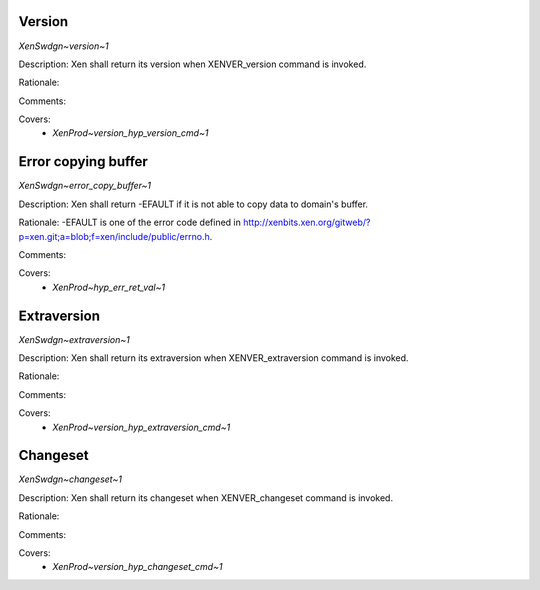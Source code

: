 .. SPDX-License-Identifier: CC-BY-4.0

Version
-------

`XenSwdgn~version~1`

Description:
Xen shall return its version when XENVER_version command is invoked.

Rationale:

Comments:

Covers:
 - `XenProd~version_hyp_version_cmd~1`

Error copying buffer
--------------------

`XenSwdgn~error_copy_buffer~1`

Description:
Xen shall return -EFAULT if it is not able to copy data to domain's buffer.

Rationale:
-EFAULT is one of the error code defined in
http://xenbits.xen.org/gitweb/?p=xen.git;a=blob;f=xen/include/public/errno.h.

Comments:

Covers:
 - `XenProd~hyp_err_ret_val~1`

Extraversion
------------

`XenSwdgn~extraversion~1`

Description:
Xen shall return its extraversion when XENVER_extraversion command is invoked.

Rationale:

Comments:

Covers:
 - `XenProd~version_hyp_extraversion_cmd~1`

Changeset
---------

`XenSwdgn~changeset~1`

Description:
Xen shall return its changeset when XENVER_changeset command is invoked.

Rationale:

Comments:

Covers:
 - `XenProd~version_hyp_changeset_cmd~1`
